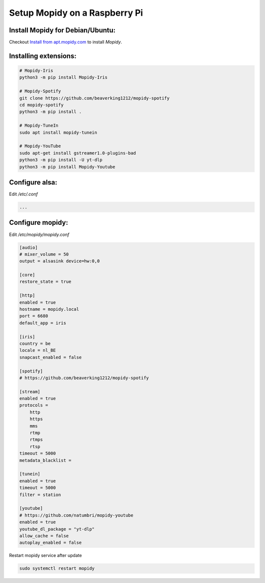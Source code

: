 ******************************
Setup Mopidy on a Raspberry Pi
******************************

Install Mopidy for Debian/Ubuntu:
=================================

Checkout `Install from apt.mopidy.com`__ to install *Mopidy*.

.. __: hhttps://docs.mopidy.com/en/latest/installation/debian/#install-from-apt-mopidy-com


Installing extensions:
======================

.. code-block:: sh

    # Mopidy-Iris
    python3 -m pip install Mopidy-Iris
     
    # Mopidy-Spotify
    git clone https://github.com/beaverking1212/mopidy-spotify
    cd mopidy-spotify
    python3 -m pip install .
    
    # Mopidy-TuneIn
    sudo apt install mopidy-tunein
    
    # Mopidy-YouTube
    sudo apt-get install gstreamer1.0-plugins-bad
    python3 -m pip install -U yt-dlp
    python3 -m pip install Mopidy-Youtube
    
Configure alsa:
===============

Edit `/etc/.conf`

.. code-block:: sh

    ...

Configure mopidy:
=================

Edit `/etc/mopidy/mopidy.conf`

.. code-block:: sh

    [audio]
    # mixer_volume = 50
    output = alsasink device=hw:0,0
    
    [core]
    restore_state = true

    [http]
    enabled = true
    hostname = mopidy.local
    port = 6680
    default_app = iris

    [iris]
    country = be
    locale = nl_BE
    snapcast_enabled = false
    
    [spotify]
    # https://github.com/beaverking1212/mopidy-spotify

    [stream]
    enabled = true
    protocols =
        http
        https
        mms
        rtmp
        rtmps
        rtsp
    timeout = 5000
    metadata_blacklist =
    
    [tunein]
    enabled = true
    timeout = 5000
    filter = station

    [youtube]
    # https://github.com/natumbri/mopidy-youtube
    enabled = true
    youtube_dl_package = "yt-dlp"
    allow_cache = false
    autoplay_enabled = false
    
Restart mopidy service after update

.. code-block:: sh

    sudo systemctl restart mopidy
